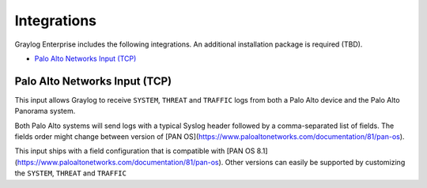 ************
Integrations
************

Graylog Enterprise includes the following integrations. An additional installation package is required (TBD).

- `Palo Alto Networks Input (TCP)`_


Palo Alto Networks Input (TCP)
------------------------------

This input allows Graylog to receive ``SYSTEM``, ``THREAT`` and ``TRAFFIC`` logs from both a Palo Alto device
and the Palo Alto Panorama system.


Both Palo Alto systems will send logs with a typical Syslog header followed by a comma-separated list of fields. The
fields order might change between version of [PAN OS](https://www.paloaltonetworks.com/documentation/81/pan-os).

This input ships with a field configuration that is compatible with [PAN OS 8.1](https://www.paloaltonetworks.com/documentation/81/pan-os).
Other versions can easily be supported by customizing the ``SYSTEM``, ``THREAT`` and ``TRAFFIC``
